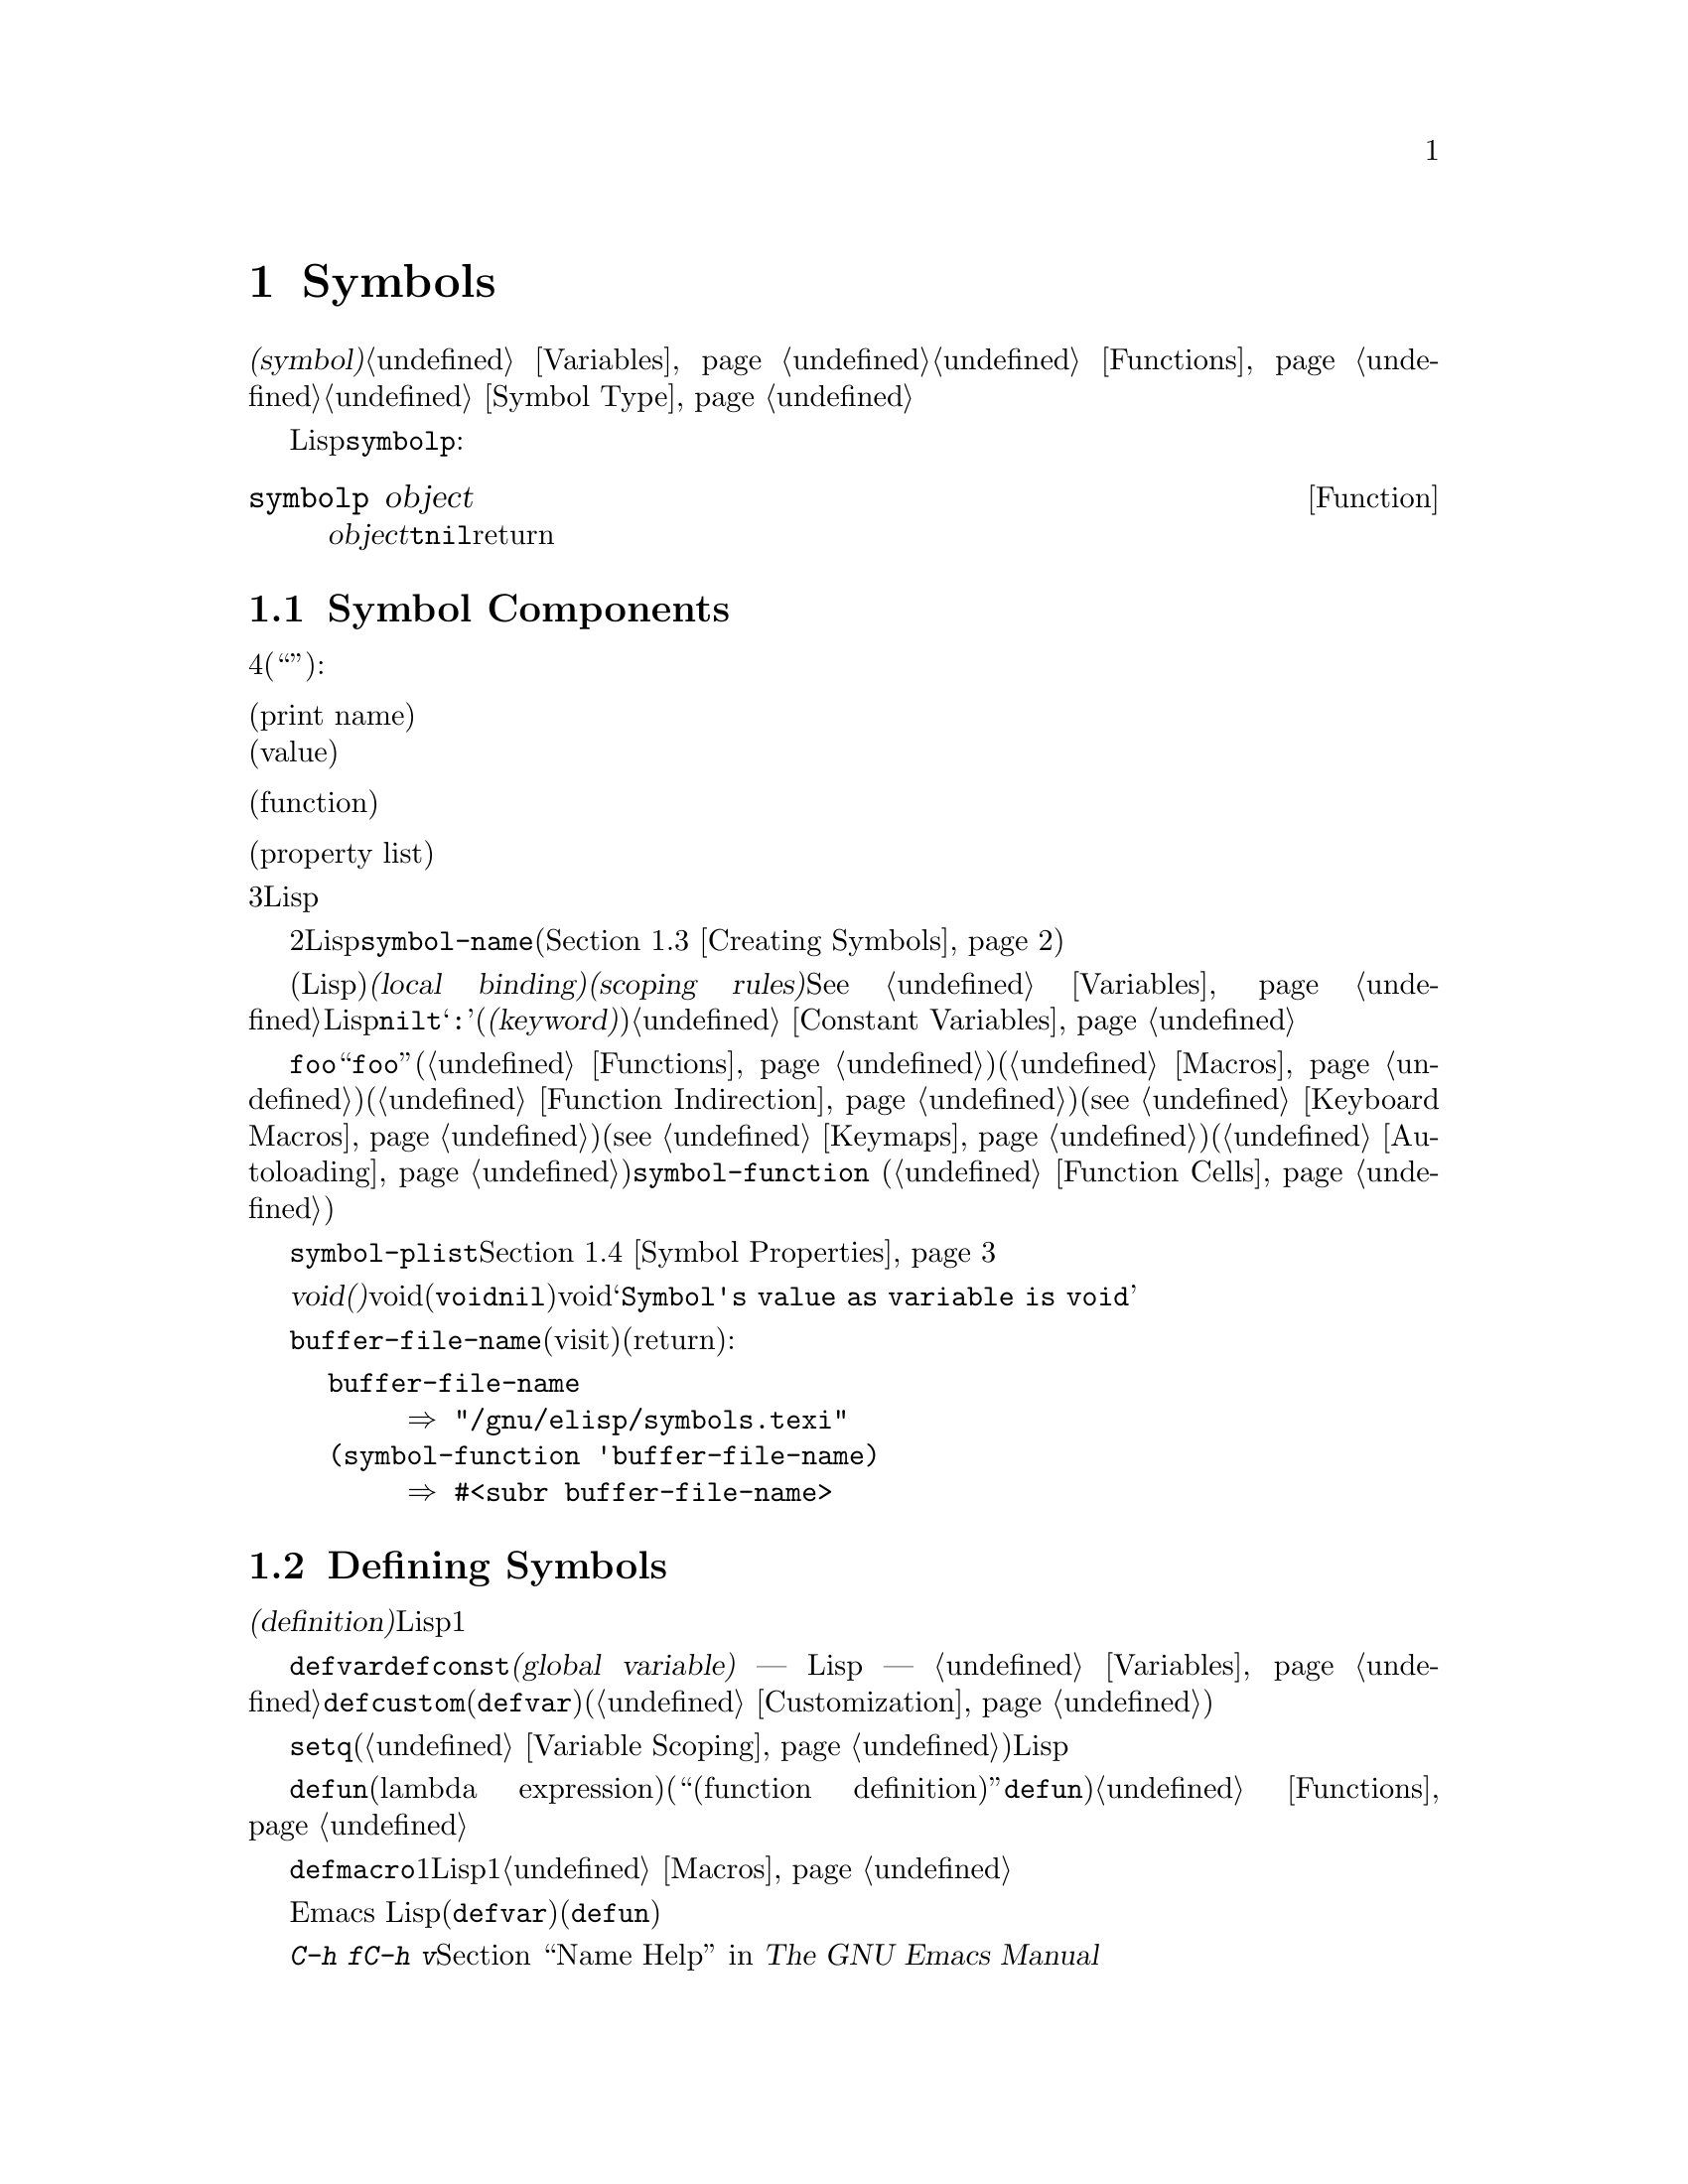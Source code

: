 @c ===========================================================================
@c
@c This file was generated with po4a. Translate the source file.
@c
@c ===========================================================================
@c -*-texinfo-*-
@c This is part of the GNU Emacs Lisp Reference Manual.
@c Copyright (C) 1990-1995, 1998-1999, 2001-2015 Free Software
@c Foundation, Inc.
@c See the file elisp.texi for copying conditions.
@node Symbols
@chapter Symbols
@cindex symbol

  @dfn{シンボル(symbol)}は、一意な名前をもつオブジェクトです。このチャプターでは、シンボル、シンボルの構成要素やプロパティーリスト、およびシンボルを作成、インターンする方法を説明します。別のチャプターでは、シンボルを変数として使用したり、関数名として使用する方法が説明されています。@ref{Variables}と@ref{Functions}を参照してください。シンボルの正確な入力構文については、@ref{Symbol
Type}を参照してください。

  任意のLispオブジェクトがシンボルかどうかを、@code{symbolp}でテストできます:

@defun symbolp object
この関数は、@var{object}がシンボルの場合は@code{t}、それ以外は@code{nil}をreturnします。
@end defun

@menu
* Symbol Components::        シンボルは名前、値、関数定義、プロパティーリストをもつ。
* Definitions::              定義は、シンボルが使用される方法を示す。
* Creating Symbols::         シンボルが一意に保たれる方法。
* Symbol Properties::        さまざまな情報を記録するために、各シンボルはプロパティーリストをもつ。
@end menu

@node Symbol Components
@section Symbol Components
@cindex symbol components

  各シンボルは4つの構成要素(もしくは``セル'')をもち、各構成要素はそれぞれ別のオブジェクトを参照します:

@table @asis
@item プリント名(print name)
@cindex print name cell
そのシンボルの名前。

@item 値(value)
@cindex value cell
そのシンボルの、変数としての現在の値。

@item 関数(function)
@cindex function cell
そのシンボルの関数定義。これはシンボル、キーマップ、キーボードマクロも保持できる。

@item プロパティーリスト(property list)
@cindex property list cell
そのシンボルのプロパティーリスト。
@end table

@noindent
プリント名のセルは常に文字列を保持し、それを変更することはできません。他の3つのセルには、任意のLispオブジェクトをセットすることができます。

  プリントメイのセルは、シンボルの名前となる文字列を保持します。シンボルは、シンボル名によりテキストとして表されるので、2つのシンボルが同じな前をもたないことが重要です。Lispリーダーは、シンボルを読み取るごとに、新たにそれを作成する前に、指定されたシンボルがすでに存在するか調べます。シンボルの名前を得るには、関数@code{symbol-name}(@ref{Creating
Symbols}を参照してください)を使用します。

  値のセルは、シンボルの変数としての値(そのシンボル自身がLisp式として評価されたときに得る値)を保持します。@dfn{ローカルバインディング(local
binding)}や@dfn{スコーピングルール(scoping
rules)}などのような複雑なものを含め、変数がセットされたり、取得される方法については、@xref{Variables}を参照してください。ほとんどのシンボルは、値として任意のLispオブジェクトをもつことができますが、一部の特別なシンボルは変更できない値をもちます。これらには、@code{nil}、@code{t}、および名前が@samp{:}で始まる任意のシンボル(@dfn{キーワード(keyword)}と呼ばれます)が含まれます。@ref{Constant
Variables}を参照してください。

  関数のセルは、シンボルの関数定義を保持します。実際は、@code{foo}の関数セルの中に保管されている関数を意味するとき、``関数@code{foo}''といってそれを参照することがよくあります。わたしたちは、必要な土岐だけ、これを明確に区別することにします。関数セルは通常、関数(@ref{Functions}を参照してください)か、マクロ(@ref{Macros}を参照してください)を保持するために使用されます。しかし、関数セルはシンボル(@ref{Function
Indirection}を参照してください)、キーボードマクロ(@pxref{Keyboard
Macros})、キーマップ(@pxref{Keymaps})、またはオートロードオブジェクト(@ref{Autoloading}を参照してください)を保持するためにも使用できます。シンボルの関数セルの内容を得るには、関数@code{symbol-function}
(@ref{Function Cells}を参照してください)を使用します。

  プロパティーリストのセルは通常、正しくフォーマットされたプロパティーリストを保持するべきです。シンボルのプロパティーリストを得るには、関数@code{symbol-plist}を使用します。@ref{Symbol
Properties}を参照してください。

  巻子失せると値セルが、@dfn{void(空)}のときもあります。voidとは、そのセルがどのオブジェクトも参照していないことを意味します(これは、シンボル@code{void}を保持することとは異なり、シンボル@code{nil}を保持することとも異なります)。voidの関数セルまたは値セルを調べようとすると、結果は@samp{Symbol's
value as variable is void}のようなエラーとなります。

  それぞれのシンボルは値セルと関数セルを別個にもつので、変数名と関数名が衝突することはありません。たとえば、シンボル@code{buffer-file-name}が、値(カレントバッファーでvisitされているファイルの名前)をもち、同様に関数定義(ファイルの名前をreturnする基本関数)をもつことができます:

@example
buffer-file-name
     @result{} "/gnu/elisp/symbols.texi"
(symbol-function 'buffer-file-name)
     @result{} #<subr buffer-file-name>
@end example

@node Definitions
@section Defining Symbols
@cindex definitions of symbols

  @dfn{定義(definition)}とは、特別な方法で使用を意図することを宣言する、特別な種類のLisp式です。定義とは通常、シンボルにたいする値を指定するか、シンボルにたいする1つの種類の使用についての意味と、この方法で使用するときのシンボルの意味にたいするドキュメントを指定します。したがって、シンボルを変数として定義した場合、その変数の初期値と、加えてその変数のドキュメントを提供できます。

  @code{defvar}および@code{defconst}は、@dfn{グローバル変数(global variable)} ---
Lispプログラムの任意の箇所からアクセスできる変数 ---
として定義するスペシャルフォームです。変数についての詳細は、@ref{Variables}を参照してください。カスタマイズ可能な変数を定義するには、@code{defcustom}(これはサブルーチンとして@code{defvar}も呼び出します)を使用します(@ref{Customization}を参照してください)。

  原則として、最初にシンボルが変数として定義されていなくても、@code{setq}で任意のシンボルに値を割り当てることができます。しかし、使用したいそれぞれのグローバル変数にたいして、変数定義を記述するべきです。さもないと、レキシカルスコープ(@ref{Variable
Scoping}を参照してください)が有効なときに変数が評価された場合、あなたのLispプログラムは正しく動作しないでしょう。

  @code{defun}は、ラムダ式(lambda
expression)を生成して、そのシンボルの関数セルにそれを格納することにより、シンボルを関数として定義します。したがって、このシンボルの関数定義は、このラムダ式になります(関数セルの内容を意味する用語``関数定義(function
definition)''は、@code{defun}がシンボルに関数としての定義を与えるというアイデアに由来します)。@ref{Functions}を参照してください。

  @code{defmacro}は、シンボルをマクロとして定義します。これはマクロオブジェクトを作成して、そのシンボルの関数セルにそれを格納します。シンボルにはマクロと関数を与えることができますが、マクロと関数定義はどちらも関数セルに保持されるのにたいし、関数セルに保持できるのは常にただ1つのLispオブジェクトなので、両方1度にそれを行なうことはできないことに注意してください。@ref{Macros}を参照してください。

  前に注記したように、Emacs
Lispではシンボルを(たとえば@code{defvar}で)変数として定義して、同じシンボルを(たとえば@code{defun}で)関数やマクロとして、両方定義することができます。このような定義は衝突しません。

  これらの定義は、プログラミングツールのガイドを果たすこともできます。たとえば、@kbd{C-h f}および@kbd{C-h
v}コマンドは、関係ある変数、関数、マクロ定義へのリンクを含むヘルプバッファーを作成します。@ref{Name Help,,, emacs, The
GNU Emacs Manual}を参照してください。

@node Creating Symbols
@section Creating and Interning Symbols
@cindex reading symbols

  GNU Emacs
Lispでシンボルが作成される方法を理解するには、Lispがシンボルを読み取る方法を理解しなければなりません。Lispは、同じ文字綴りを読み取ったら、毎回同じシンボルを見つけることを保証しなければなりません。これに失敗すると、完全な混乱を招くでしょう。

@cindex symbol name hashing
@cindex hashing
@cindex obarray
@cindex bucket (in obarray)
  Lispリーダーがシンボルに出会うと、Lispリーダーは名前のすべての文字を読み取ります。その後Lispリーダーは、@dfn{obarray(オブジェクト配列)}と呼ばれるテーブル内のインデックスを決めるために、これらの文字を``ハッシュ(hash)''します。ハッシュ化(hashing)は何かを照合するのに効果的な方法です。たとえば、Jan
Jonesを見つけるときは、電話帳を表紙から1頁ずつ探すのではなく、Jから探し始めます。これは簡単なバージョンのハッシュ化です。obarrayの各要素は、与えられたハッシュコードとともにすべてのシンボルを保持する、@dfn{バケット(bucket)}です。与えられた名前を探すためには、バケットの中からその名前のハッシュコードのすべてのシンボルを探すのが効果的です(同じアイデアは一般的なEmacsのハッシュテーブルでも使用されていますが、これらは異なるデータ型です。@ref{Hash
Tables}を参照してください)。

@cindex interning
  探している名前のシンボルが見つかったら、リーダーはそのシンボルを使用します。obarrayにその名前のシンボルが含まれない場合、リーダーは新しいシンボルを作成して、それをobarrayに追加します。特定の名前のシンボルを探して追加することを、@dfn{インターン(intern)}すると言い、これが行なわれた後、そのシンボルは@dfn{インターンされたシンボル(interned
symbol)}と呼ばれます。

  インターンすることにより、ある特定の名前のシンボルは、それぞれのobarrayに1つだけであることが保証されます。同じ名前のシンボルは他に存在するかもしれませんが、同じobarrayではありません。したがってリーダーは、(同じobarrayを読みつづける限り)同じ名前にたいして、同じシンボルを取得します。

  インターンは通常、リーダー内で自動的に発生しますが、他のプログラムがこれを行なう必要がある場合もあります。たとえば、@kbd{M-x}コマンドは、その後ミニバッファーを使用してコマンド名を文字列として取得し、その文字列をインターンして、インターンされたその名前のシンボルを得ます。

@cindex symbol equality
@cindex uninterned symbol
  すべてのシンボルを含むobarrayはありません。実際、どのobarrayにも含まれないシンボルがいくつかあります。これらは、@dfn{インターンされていないシンボル(uninterned
symbols)}と呼ばれます。インターンされていないシンボルも、他のシンボルと同じく4つのセルをもちます。しかし、インターンされていないシンボルへのアクセスを得る唯一の方法は、他の何らかのオブジェクトとして探すか、変数の値として探す方法だけです。

  インターンされていないシンボルの作成は、Lispコードを生成するとき有用です。なぜなら、作成されたコード内で変数として使用されているインターンされていないシンボルは、他のLispプログラムで使用されている任意の変数と競合することはありえないからです。

  Emacs
Lispでは、obarrayはベクターです。ベクター内の各要素がバケットになります。要素の値は、名前がそのバケットにハッシュされるインターンされたシンボル、またはバケットが空のときは0です。インターンされたシンボルは、そのバケット内の次のシンボルへの、内部リンク(ユーザーからは見えない)をもちます。これらのリンクは不可視なので、@code{mapatoms}を使用する方法をのぞき(以下参照)、obarray内のすべてのシンボルを探す方法はありません。バケット内のシンボルの順番に、意味はありません。

  空のobarrayでは、すべての要素が0なので、@code{(make-vector @var{length}
0)}でobarrayを作成することができます。@strong{obarrayを作成する有効な方法は、これだけです。}長さに素数を指定すると、よいハッシュ化がされる傾向があります。2の累乗から1減じた長さも、よい結果を生む傾向があります。

  @strong{自分でobarrayにシンボルを置かないでください。}これはうまくいきません ---
obarrayに正しくシンボルを入力できるのは、@code{intern}だけです。

@cindex CL note---symbol in obarrays
@quotation
@b{Common Lispに関する注意: }Common Lispとは異なり、Emacs
Lispは1つのシンボルを複数のobarrayにインターンする方法を提供しません。
@end quotation

  以下の関数のほとんどは、引数に名前とobarrayをとります。名前が文字列ではない、またはobarrayがベクターでない場合は、@code{wrong-type-argument}エラーがシグナルされます。

@defun symbol-name symbol
この関数は、@var{symbol}の名前を文字列としてreturnします。たとえば:

@example
@group
(symbol-name 'foo)
     @result{} "foo"
@end group
@end example

@strong{警告:
}文字の置き換えにより文字列を変更すると、それはシンボルの名前を変更しますが、obarrayの更新には失敗するので、行なわないでください!
@end defun

@defun make-symbol name
この関数は、新たに割り当てられた、名前が@var{name}(文字列でなかればならない)のインターンされていないシンボルをreturnします。このシンボルの値と関数はvoidで、プロパティーリストは@code{nil}です。以下の例では、@code{sym}の値は@code{foo}と@code{eq}ではありません。なぜなら、これは名前が@samp{foo}のインターンされていないシンボルだからです。

@example
(setq sym (make-symbol "foo"))
     @result{} foo
(eq sym 'foo)
     @result{} nil
@end example
@end defun

@defun intern name &optional obarray
この関数は、名前が@var{name}の、インターンされたシンボルをreturnします。オブジェクト配列@var{obarray}の中にそのようなシンボルが存在しない場合、@code{intern}はあたらしいシンボルを作成してobarrayに追加し、それをreturnします。@var{obarray}が省略された場合、グローバル変数@code{obarray}の値が使用されます。

@example
(setq sym (intern "foo"))
     @result{} foo
(eq sym 'foo)
     @result{} t

(setq sym1 (intern "foo" other-obarray))
     @result{} foo
(eq sym1 'foo)
     @result{} nil
@end example
@end defun

@cindex CL note---interning existing symbol
@quotation
@b{Common Lispに関する注意: }Common Lispでは、既存のシンボルをobarrayにインターンできます。Emacs
Lispでは、@code{intern}の引数はシンボルではなく文字列なので、これを行なうことはできません。
@end quotation

@defun intern-soft name &optional obarray
この関数は、@var{obarray}内の名前が@var{name}のシンボル、@var{obarray}にその名前のシンボルが存在しない場合は@code{nil}をreturnします。したがって、与えられた名前のシンボルがすでにインターンされているかテストするために、@code{intern-soft}を使用することができます。@var{obarray}が省略された場合は、グローバル変数@code{obarray}の値が使用されます。

引数@var{name}にはシンボルも使用できます。この場合、指定されたobarrayに@var{name}がインターンされていれば@var{name}、それ以外は@code{nil}をreturnします。

@example
(intern-soft "frazzle")        ; @r{そのようなシンボルは存在しない。}
     @result{} nil
(make-symbol "frazzle")        ; @r{インターンされていないシンボルを作成する。}
     @result{} frazzle
@group
(intern-soft "frazzle")        ; @r{そのようなシンボルは見つからない。}
     @result{} nil
@end group
@group
(setq sym (intern "frazzle"))  ; @r{インターンされたシンボルを作成する。}
     @result{} frazzle
@end group
@group
(intern-soft "frazzle")        ; @r{シンボルが見つかった!}
     @result{} frazzle
@end group
@group
(eq sym 'frazzle)              ; @r{そして、それは同じシンボル。}
     @result{} t
@end group
@end example
@end defun

@defvar obarray
この変数は、@code{intern}および@code{read}で使用される、標準のobarrayです。
@end defvar

@defun mapatoms function &optional obarray
@anchor{Definition of mapatoms}
この関数は、オブジェクト配列@var{obarray}の中のシンボルに1つにたいして、1度ずつ@var{function}を呼び出し、その後@code{nil}をreturnします。@var{obarray}が省略された場合は、通常のシンボルにたいする標準のオブジェクト配列@code{obarray}の値がデフォルトになります。

@example
(setq count 0)
     @result{} 0
(defun count-syms (s)
  (setq count (1+ count)))
     @result{} count-syms
(mapatoms 'count-syms)
     @result{} nil
count
     @result{} 1871
@end example

@code{mapatoms}を使用する他の例については、@ref{Accessing
Documentation}の@code{documentation}を参照してください。
@end defun

@defun unintern symbol obarray
この関数は、オブジェクト配列@var{obarray}から、@var{symbol}を削除します。obarrayの中に@code{symbol}が存在しない場合、@code{unintern}は何も行ないません。@var{obarray}が@code{nil}の場合は、現在のobarrayが使用されます。

@var{symbol}にシンボルではなく文字列を与えた場合、それはシンボルの名前を意味します。この場合、@code{unintern}は、(もしあれば)obarrayからその名前のシンボルを削除します。そのようなシンボルが存在する場合、@code{unintern}は何も行ないません。

@code{unintern}がシンボルを削除した場合は@code{t}、それ以外は@code{nil}をreturnします。
@end defun

@node Symbol Properties
@section Symbol Properties
@cindex symbol property

  シンボルは、そのシンボルについての様々な情報を記録するために使用される、任意の数の@dfn{シンボルプロパティー(symbol
properties)}をもつことができます。たとえば、シンボルの@code{risky-local-variable}プロパティーが@code{nil}の場合は、その変数の名前が、危険なファイルローカル変数(@ref{File
Local Variables}を参照してください)であることを意味します。

  シンボルのプロパティーとプロパティー値はそれぞれ、、シンボルのプロパティーリストセル(@ref{Symbol
Components}を参照してください)に、プロパティーリスト形式(@ref{Property Lists}を参照してください)で格納されます。

@menu
* Symbol Plists::            シンボルプロパティーへのアクセス。
* Standard Properties::      シンボルプロパティーの標準的な意味。
@end menu

@node Symbol Plists
@subsection Accessing Symbol Properties

  以下の関数は、シンボルプロパティーへのアクセスに使用できます。

@defun get symbol property
この関数は、@var{symbol}のプロパティーリスト内の、@var{property}という名前のプロパティーの値をreturnします。そのようなプロパティーが存在しない場合は、@code{nil}をreturnします。したがって、値が@code{nil}のときと、プロパティーが存在しない場合の違いはありません。

名前@var{property}は、@code{eq}を使用して既存のプロパティーと比較されるので、任意のオブジェクトはプロパティーとして適正です。

例は@code{put}を参照してください。
@end defun

@defun put symbol property value
この関数は、@var{symbol}のプロパティーリストの、プロパティー名@var{property}に@var{value}を配して、以前のプロパティー値を置き換えます。@code{put}関数は、@var{value}をreturnします。

@example
(put 'fly 'verb 'transitive)
     @result{}'transitive
(put 'fly 'noun '(a buzzing little bug))
     @result{} (a buzzing little bug)
(get 'fly 'verb)
     @result{} transitive
(symbol-plist 'fly)
     @result{} (verb transitive noun (a buzzing little bug))
@end example
@end defun

@defun symbol-plist symbol
この関数は、@var{symbol}ののののプロパティーリストをreturnします。
@end defun

@defun setplist symbol plist
この関数は、@var{symbol}のプロパティーリストを、@var{plist}にセットします。@var{plist}は通常、適正なプロパティーリストであるべきですが、これは強制ではありません。return値は@var{plist}です。

@example
(setplist 'foo '(a 1 b (2 3) c nil))
     @result{} (a 1 b (2 3) c nil)
(symbol-plist 'foo)
     @result{} (a 1 b (2 3) c nil)
@end example

通常の用途には使用されない、特別なobarray内のシンボルでは、非標準的で方法でプロパティーリストセルを使用することに意味があるかもしれません。実際に、abbrev(@ref{Abbrevs}を参照してください)のメカニズムは、これを行なっています。

以下のように、@code{setplist}と@code{plist-put}により、@code{put}を定義できます:

@example
(defun put (symbol prop value)
  (setplist symbol
            (plist-put (symbol-plist symbol) prop value)))
@end example
@end defun

@defun function-get symbol property
この関数は、@code{get}と同じですが、@var{symbol}が関数エイリアス(function
alias)の場合は、実際の関数の名づけるシンボルのプロパティーリストを参照します。@ref{Defining Functions}を参照してください。
@end defun

@node Standard Properties
@subsection Standard Symbol Properties

  以下に、Emacsで特別な目的のために使用されるシンボルプロパティーをリストします。以下の表で、``名づけられた関数(the named
function)''と言うときは、関数名がそのシンボルである関数を意味します。``名づけられた変数(the named
variable)''などの場合も、同様です。

@table @code
@item :advertised-binding
このプロパティーリストは、名づけられた関数のドキュメントを表示するときの、優先されるキーバインディングを指定します。@ref{Keys in
Documentation}を参照してください。

@item char-table-extra-slots
値が非@code{nil}の場合は、名づけられた文字テーブル型の追加スロットの数を指定します。@ref{Char-Tables}を参照してください。

@item customized-face
@itemx face-defface-spec
@itemx saved-face
@itemx theme-face
これらのプロパティーは、フェイスの標準のフェイススペック(face
specs)、およびフォントスペックsaved-fase、customized-face、themed-faceを記録するために使用されます。これらのプロパティーを直接セットしないでください。これらのプロパティーは@code{defface}、および関連する関数により管理されます。@ref{Defining
Faces}を参照してください。

@item customized-value
@itemx saved-value
@itemx standard-value
@itemx theme-value
これらのプロパティーは、カスタマイズ可能な変数のstandard-value、saved-value、customized-value(しかし保存はされない)、themed-valueを記録するために使用されます。これらのプロパティーを直接セットしないでください。これらは@code{defcustom}、および関連する関数により管理されます。@ref{Variable
Definitions}を参照してください。

@item disabled
値が非@code{nil}の場合、名づけられた関数はコマンドとして無効になります。@ref{Disabling Commands}を参照してください。

@item face-documentation
値には、名づけられたフェイスのドキュメント文字列が格納されます。これは、@code{defface}により自動的にセットされます。@ref{Defining
Faces}を参照してください。

@item history-length
値が非@code{nil}の場合、名づけられたヒストリーリスト変数の、ミニバッファーヒストリーの最大長を指定します。@ref{Minibuffer
History}を参照してください。

@item interactive-form
この値は、名づけられた関数の、インタラクティブ形式です。通常、これを直接セットするべきではありません。かわりに、スペシャルフォーム@code{interactive}を使用してください。@ref{Interactive
Call}を参照してください。

@item menu-enable
この値は、名づけられたメニューアイテムが、メニュー内で有効であるべきかを決定するための式です。@ref{Simple Menu
Items}を参照してください。

@item mode-class
値が@code{special}の場合、名づけられたメジャーモードは``special(特別)''です。@ref{Major Mode
Conventions}を参照してください。

@item permanent-local
値が非@code{nil}の場合、名づけられた変数はバッファーローカル変数となり、変数の値はメジャーモードの変更によりリセットされません。@ref{Creating
Buffer-Local}を参照してください。

@item permanent-local-hook
値が非@code{nil}の場合、名づけられた変数はメジャーモードを変更したとき、フック変数のローカル値から削除されません。@ref{Setting
Hooks}を参照してください。

@item pure
値が非@code{nil}の場合、名づけられた関数は、副作用の影響を受けないとみなされます。定数の引数で呼び出された場合、コンパイル時に評価することができます。これは、実行時のエラーをコンパイル時へとシフトします。

@item risky-local-variable
値が非@code{nil}の場合、名づけられた変数は、ファイルローカル変数としては危険だとみなされます。@ref{File Local
Variables}を参照してください。

@item safe-function
値が非@code{nil}の場合、名づけられた関数は、評価において一般的に安全だとみなされます。@ref{Function
Safety}を参照してください。

@item safe-local-eval-function
値が非@code{nil}の場合、名づけられた関数は、ファイルローカルの評価フォーム内で、安全に呼び出すことができます。@ref{File Local
Variables}を参照してください。

@item safe-local-variable
値は、名付けられた変数の、安全なファイルローカル値を決定する関数を指定します。@ref{File Local Variables}を参照してください。

@item side-effect-free
非@code{nil}値は、関数の安全性(@ref{Function
Safety}を参照してください)、およびバイトコンパイラーの最適化を決定するために、名づけられた関数が副作用から自由であることを示します。これをセットしないでください。

@item variable-documentation
非@code{nil}の場合、それは名づけられた変数のドキュメント文字列を指定します。ドキュメント文字列は、@code{defvar}および関連する関数により、自動的にセットされます。@ref{Defining
Faces}を参照してください。
@end table
